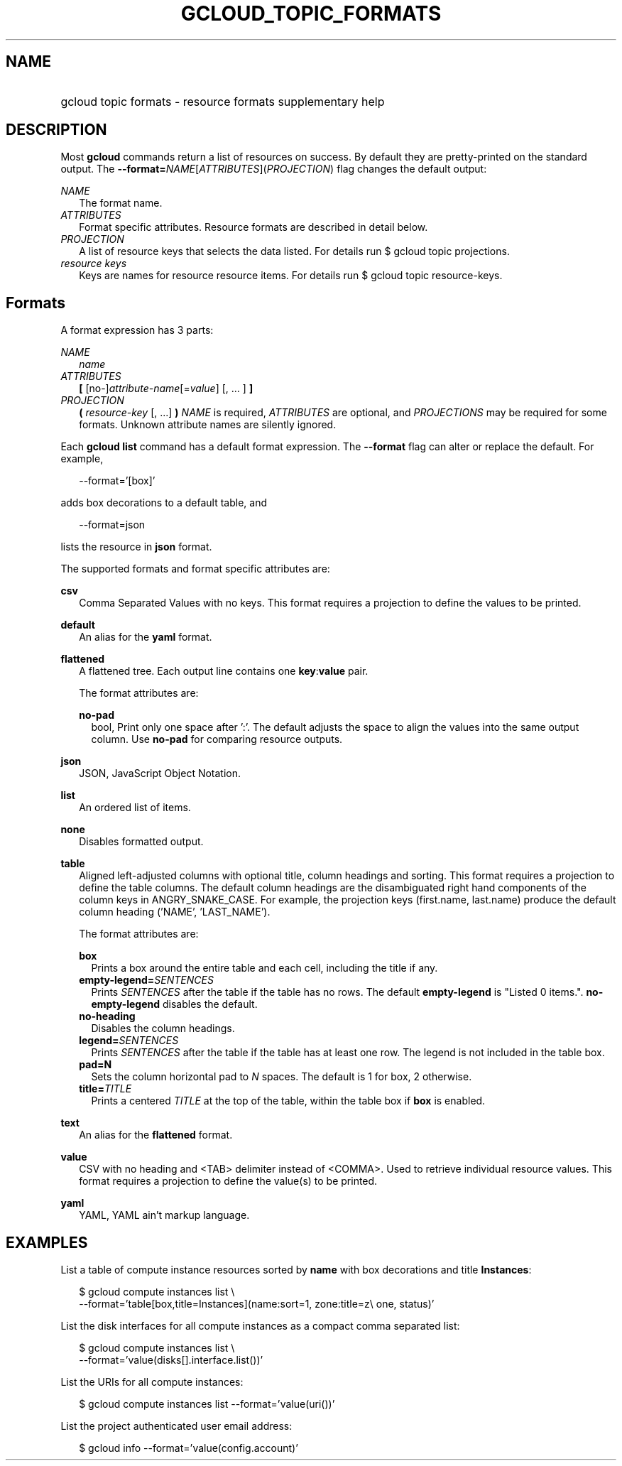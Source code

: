 
.TH "GCLOUD_TOPIC_FORMATS" 1



.SH "NAME"
.HP
gcloud topic formats \- resource formats supplementary help



.SH "DESCRIPTION"

Most \fBgcloud\fR commands return a list of resources on success. By default
they are pretty\-printed on the standard output. The
\fB\-\-format=\fR\fINAME\fR[\fIATTRIBUTES\fR](\fIPROJECTION\fR) flag changes the
default output:

\fINAME\fR
.RS 2m
The format name.
.RE
\fIATTRIBUTES\fR
.RS 2m
Format specific attributes. Resource formats are described in detail below.
.RE
\fIPROJECTION\fR
.RS 2m
A list of resource keys that selects the data listed. For details run $ gcloud
topic projections.
.RE
\fIresource keys\fR
.RS 2m
Keys are names for resource resource items. For details run $ gcloud topic
resource\-keys.

.RE

.SH "Formats"

A format expression has 3 parts:

\fINAME\fR
.RS 2m
\fIname\fR
.RE
\fIATTRIBUTES\fR
.RS 2m
\fB[\fR [no\-]\fIattribute\-name\fR[=\fIvalue\fR] [, ... ] \fB]\fR
.RE
\fIPROJECTION\fR
.RS 2m
\fB(\fR \fIresource\-key\fR [, ...] \fB)\fR \fINAME\fR is required,
\fIATTRIBUTES\fR are optional, and \fIPROJECTIONS\fR may be required for some
formats. Unknown attribute names are silently ignored.

.RE
Each \fBgcloud\fR \fBlist\fR command has a default format expression. The
\fB\-\-format\fR flag can alter or replace the default. For example,

.RS 2m
\-\-format='[box]'
.RE

adds box decorations to a default table, and

.RS 2m
\-\-format=json
.RE

lists the resource in \fBjson\fR format.

The supported formats and format specific attributes are:

\fBcsv\fR
.RS 2m
Comma Separated Values with no keys. This format requires a projection to define
the values to be printed.

.RE
\fBdefault\fR
.RS 2m
An alias for the \fByaml\fR format.

.RE
\fBflattened\fR
.RS 2m
A flattened tree. Each output line contains one \fBkey\fR:\fBvalue\fR pair.

The format attributes are:

\fBno\-pad\fR
.RS 2m
bool, Print only one space after ':'. The default adjusts the space to align the
values into the same output column. Use \fBno\-pad\fR for comparing resource
outputs.

.RE
.RE
\fBjson\fR
.RS 2m
JSON, JavaScript Object Notation.

.RE
\fBlist\fR
.RS 2m
An ordered list of items.

.RE
\fBnone\fR
.RS 2m
Disables formatted output.

.RE
\fBtable\fR
.RS 2m
Aligned left\-adjusted columns with optional title, column headings and sorting.
This format requires a projection to define the table columns. The default
column headings are the disambiguated right hand components of the column keys
in ANGRY_SNAKE_CASE. For example, the projection keys (first.name, last.name)
produce the default column heading ('NAME', 'LAST_NAME').

The format attributes are:

\fBbox\fR
.RS 2m
Prints a box around the entire table and each cell, including the title if any.
.RE
\fBempty\-legend=\fISENTENCES\fR\fR
.RS 2m
Prints \fISENTENCES\fR after the table if the table has no rows. The default
\fBempty\-legend\fR is "Listed 0 items.". \fBno\-empty\-legend\fR disables the
default.
.RE
\fBno\-heading\fR
.RS 2m
Disables the column headings.
.RE
\fBlegend=\fISENTENCES\fR\fR
.RS 2m
Prints \fISENTENCES\fR after the table if the table has at least one row. The
legend is not included in the table box.
.RE
\fBpad=N\fR
.RS 2m
Sets the column horizontal pad to \fIN\fR spaces. The default is 1 for box, 2
otherwise.
.RE
\fBtitle=\fITITLE\fR\fR
.RS 2m
Prints a centered \fITITLE\fR at the top of the table, within the table box if
\fBbox\fR is enabled.

.RE
.RE
\fBtext\fR
.RS 2m
An alias for the \fBflattened\fR format.

.RE
\fBvalue\fR
.RS 2m
CSV with no heading and <TAB> delimiter instead of <COMMA>. Used to retrieve
individual resource values. This format requires a projection to define the
value(s) to be printed.

.RE
\fByaml\fR
.RS 2m
YAML, YAML ain't markup language.


.RE

.SH "EXAMPLES"

List a table of compute instance resources sorted by \fBname\fR with box
decorations and title \fBInstances\fR:

.RS 2m
$ gcloud compute instances list \e
    \-\-format='table[box,title=Instances](name:sort=1, zone:title=z\e
one, status)'
.RE

List the disk interfaces for all compute instances as a compact comma separated
list:

.RS 2m
$ gcloud compute instances list \e
    \-\-format='value(disks[].interface.list())'
.RE

List the URIs for all compute instances:

.RS 2m
$ gcloud compute instances list \-\-format='value(uri())'
.RE

List the project authenticated user email address:

.RS 2m
$ gcloud info \-\-format='value(config.account)'
.RE
